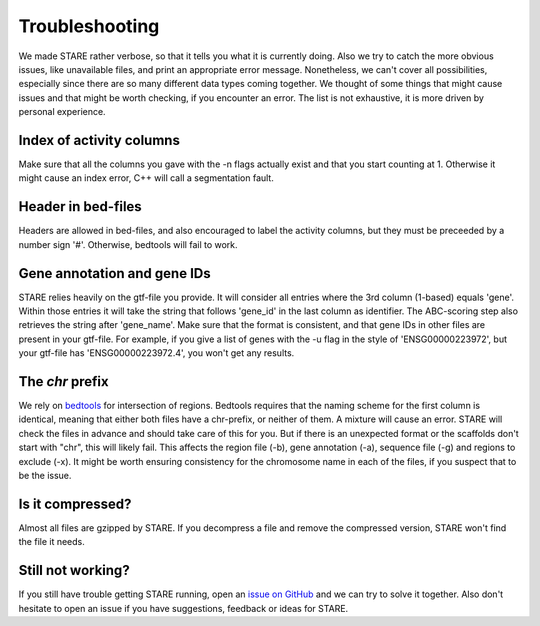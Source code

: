 ============
Troubleshooting
============

We made STARE rather verbose, so that it tells you what it is currently doing. Also we try to catch the more obvious issues, like unavailable files, and print an appropriate error message. Nonetheless, we can't cover all possibilities, especially since there are so many different data types coming together. We thought of some things that might cause issues and that might be worth checking, if you encounter an error. The list is not exhaustive, it is more driven by personal experience.

Index of activity columns
******************
Make sure that all the columns you gave with the -n flags actually exist and that you start counting at 1. Otherwise it might cause an index error, C++ will call a segmentation fault.

Header in bed-files
******************
Headers are allowed in bed-files, and also encouraged to label the activity columns, but they must be preceeded by a number sign '#'. Otherwise, bedtools will fail to work.

Gene annotation and gene IDs
******************
STARE relies heavily on the gtf-file you provide. It will consider all entries where the 3rd column (1-based) equals 'gene'. Within those entries it will take the string that follows 'gene_id' in the last column as identifier. The ABC-scoring step also retrieves the string after 'gene_name'. Make sure that the format is consistent, and that gene IDs in other files are present in your gtf-file. For example, if you give a list of genes with the -u flag in the style of 'ENSG00000223972', but your gtf-file has 'ENSG00000223972.4', you won't get any results.

The *chr* prefix
******************
We rely on `bedtools <https://bedtools.readthedocs.io/en/latest/>`_ for intersection of regions. Bedtools requires that the naming scheme for the first column is identical, meaning that either both files have a chr-prefix, or neither of them. A mixture will cause an error. STARE will check the files in advance and should take care of this for you. But if there is an unexpected format or the scaffolds don't start with "chr", this will likely fail. This affects the region file (-b), gene annotation (-a), sequence file (-g) and regions to exclude (-x). It might be worth ensuring consistency for the chromosome name in each of the files, if you suspect that to be the issue.

Is it compressed?
******************
Almost all files are gzipped by STARE. If you decompress a file and remove the compressed version, STARE won't find the file it needs.

Still not working?
******************
If you still have trouble getting STARE running, open an `issue on GitHub <https://github.com/SchulzLab/STARE/issues>`_ and we can try to solve it together. Also don't hesitate to open an issue if you have suggestions, feedback or ideas for STARE.
